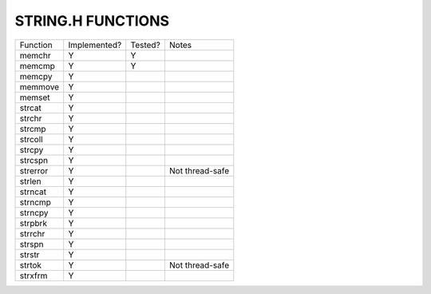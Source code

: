 STRING.H FUNCTIONS
==================

======== ============ ======= =============================================================================
Function Implemented? Tested? Notes
-------- ------------ ------- -----------------------------------------------------------------------------
memchr   Y            Y
memcmp   Y            Y
memcpy   Y
memmove  Y
memset   Y
strcat   Y
strchr   Y
strcmp   Y
strcoll  Y
strcpy   Y
strcspn  Y
strerror Y                    Not thread-safe
strlen   Y
strncat  Y
strncmp  Y
strncpy  Y
strpbrk  Y
strrchr  Y
strspn   Y
strstr   Y
strtok   Y                    Not thread-safe
strxfrm  Y
======== ============ ======= =============================================================================
